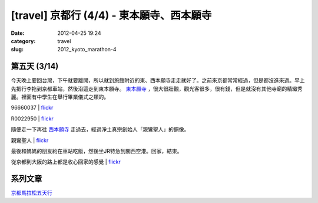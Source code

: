 [travel] 京都行 (4/4) - 東本願寺、西本願寺
############################################################
:date: 2012-04-25 19:24
:category: travel
:slug: 2012_kyoto_marathon-4


第五天 (3/14)
===========================

今天晚上要回台灣，下午就要離開，所以就到旅館附近的東、西本願寺走走就好了。之前來京都常常經過，但是都沒進來過。早上先把行李拖到京都車站，然後沿這走到東本願寺。 `東本願寺 <http://higashihonganji.or.jp/>`__ ，很大很壯觀，觀光客很多，很有錢，但是就沒有其他寺廟的精緻秀麗。裡面有中學生在舉行畢業儀式之類的。

96660037 | `flickr <http://www.flickr.com/photos/moogoo/7071213485/>`__

.. image:: http://farm8.staticflickr.com/7214/7071213485_58416a0b12.jpg


R0022950 | `flickr <http://www.flickr.com/photos/moogoo/6917258710/>`__

.. image:: http://farm8.staticflickr.com/7205/6917258710_fde8982a1c.jpg

隨便走一下再往 `西本願寺 <http://www.hongwanji.or.jp/>`__ 走過去，經過淨土真宗創始人「親鸞聖人」的銅像。

親鸞聖人 | `flickr <http://www.flickr.com/photos/moogoo/6917256712/>`__

.. image:: http://farm6.staticflickr.com/5197/6917256712_89db6503b0.jpg

最後和媽媽的朋友約在車站吃飯，然後坐JR特急到關西空港。回家，結束。

從京都到大阪的路上都是收心回家的感覺 | `flickr <http://www.flickr.com/photos/moogoo/6917262384/>`__

.. image:: http://farm8.staticflickr.com/7275/6917262384_e1261886a2.jpg


系列文章
==========
`京都馬拉松五天行 <|filename|/travel/2012_kyoto_marathon.rst>`_ 

